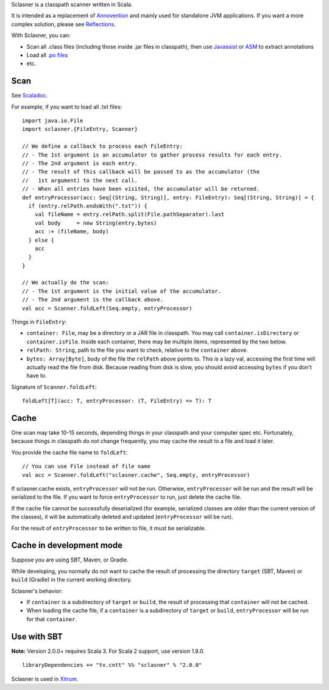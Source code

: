 Sclasner is a classpath scanner written in Scala.

It is intended as a replacement of `Annovention <https://github.com/xitrum-framework/annovention>`_
and mainly used for standalone JVM applications. If you want a more complex solution,
please see `Reflections <http://code.google.com/p/reflections/>`_.

With Sclasner, you can:

* Scan all .class files (including those inside .jar files in classpath),
  then use
  `Javassist <http://www.javassist.org/>`_ or
  `ASM <http://asm.ow2.org/>`_
  to extract annotations
* Load all `.po files <https://github.com/xitrum-framework/scaposer>`_
* etc.

Scan
----

See `Scaladoc <http://xitrum-framework.github.io/sclasner/>`_.

For example, if you want to load all .txt files:

::

  import java.io.File
  import sclasner.{FileEntry, Scanner}

  // We define a callback to process each FileEntry:
  // - The 1st argument is an accumulator to gather process results for each entry.
  // - The 2nd argument is each entry.
  // - The result of this callback will be passed to as the accumulator (the
  //   1st argument) to the next call.
  // - When all entries have been visited, the accumulator will be returned.
  def entryProcessor(acc: Seq[(String, String)], entry: FileEntry): Seq[(String, String)] = {
    if (entry.relPath.endsWith(".txt")) {
      val fileName = entry.relPath.split(File.pathSeparator).last
      val body     = new String(entry.bytes)
      acc :+ (fileName, body)
    } else {
      acc
    }
  }

  // We actually do the scan:
  // - The 1st argument is the initial value of the accumulator.
  // - The 2nd argument is the callback above.
  val acc = Scanner.foldLeft(Seq.empty, entryProcessor)

Things in ``FileEntry``:

* ``container: File``, may be a directory or a JAR file in classpath.
  You may call ``container.isDirectory`` or ``container.isFile``.
  Inside each container, there may be multiple items, represented by the two
  below.
* ``relPath: String``, path to the file you want to check, relative to the
  ``container`` above.
* ``bytes: Array[Byte]``, body of the file the ``relPath`` above points to.
  This is a lazy val, accessing the first time will actually read the file from
  disk. Because reading from disk is slow, you should avoid accessing
  ``bytes`` if you don't have to.

Signature of ``Scanner.foldLeft``:

::

  foldLeft[T](acc: T, entryProcessor: (T, FileEntry) => T): T

Cache
-----

One scan may take 10-15 seconds, depending things in your classpath and your
computer spec etc. Fortunately, because things in classpath do not change
frequently, you may cache the result to a file and load it later.

You provide the cache file name to ``foldLeft``:

::

  // You can use File instead of file name
  val acc = Scanner.foldLeft("sclasner.cache", Seq.empty, entryProcessor)

If sclasner.cache exists, ``entryProcessor`` will not be run. Otherwise,
``entryProcessor`` will be run and the result will be serialized to the file.
If you want to force ``entryProcessor`` to run, just delete the cache file.

If the cache file cannot be successfully deserialized (for example, serialized
classes are older than the current version of the classes), it will be automatically
deleted and updated (``entryProcessor`` will be run).

For the result of ``entryProcessor`` to be written to file, it must be serializable.

Cache in development mode
-------------------------

Suppose you are using SBT, Maven, or Gradle.

While developing, you normally do not want to cache the result of processing
the directory ``target`` (SBT, Maven) or ``build`` (Gradle) in the current
working directory.

Sclasner's behavior:

* If ``container`` is a subdirectory of ``target`` or ``build``, the result of
  processing that ``container`` will not be cached.
* When loading the cache file, if a ``container`` is a subdirectory of
  ``target`` or ``build``, ``entryProcessor`` will be run for that ``container``.

Use with SBT
------------

**Note:** Version 2.0.0+ requires Scala 3. For Scala 2 support, use version 1.8.0.

::

  libraryDependencies += "tv.cntt" %% "sclasner" % "2.0.0"

Sclasner is used in `Xitrum <https://github.com/xitrum-framework/xitrum>`_.
